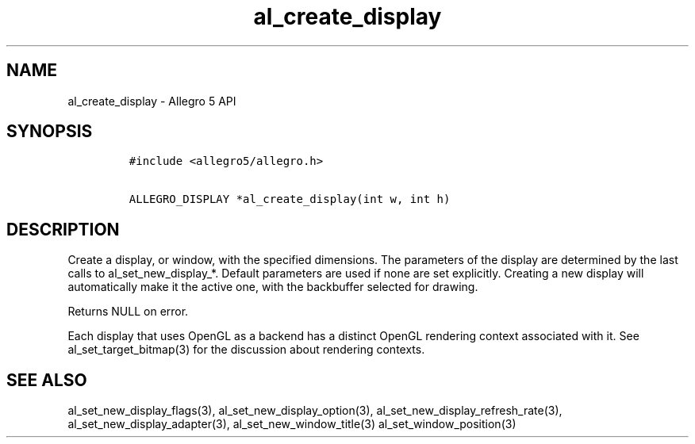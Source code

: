 .\" Automatically generated by Pandoc 1.19.2.4
.\"
.TH "al_create_display" "3" "" "Allegro reference manual" ""
.hy
.SH NAME
.PP
al_create_display \- Allegro 5 API
.SH SYNOPSIS
.IP
.nf
\f[C]
#include\ <allegro5/allegro.h>

ALLEGRO_DISPLAY\ *al_create_display(int\ w,\ int\ h)
\f[]
.fi
.SH DESCRIPTION
.PP
Create a display, or window, with the specified dimensions.
The parameters of the display are determined by the last calls to
al_set_new_display_*.
Default parameters are used if none are set explicitly.
Creating a new display will automatically make it the active one, with
the backbuffer selected for drawing.
.PP
Returns NULL on error.
.PP
Each display that uses OpenGL as a backend has a distinct OpenGL
rendering context associated with it.
See al_set_target_bitmap(3) for the discussion about rendering contexts.
.SH SEE ALSO
.PP
al_set_new_display_flags(3), al_set_new_display_option(3),
al_set_new_display_refresh_rate(3), al_set_new_display_adapter(3),
al_set_new_window_title(3) al_set_window_position(3)
